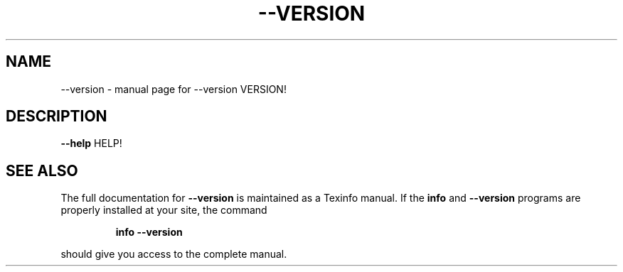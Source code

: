.\" DO NOT MODIFY THIS FILE!  It was generated by help2man 1.49.3.
.TH --VERSION "1" "February 2024" "--version VERSION!" "User Commands"
.SH NAME
--version \- manual page for --version VERSION!
.SH DESCRIPTION
\fB\-\-help\fR HELP!
.SH "SEE ALSO"
The full documentation for
.B --version
is maintained as a Texinfo manual.  If the
.B info
and
.B --version
programs are properly installed at your site, the command
.IP
.B info --version
.PP
should give you access to the complete manual.
